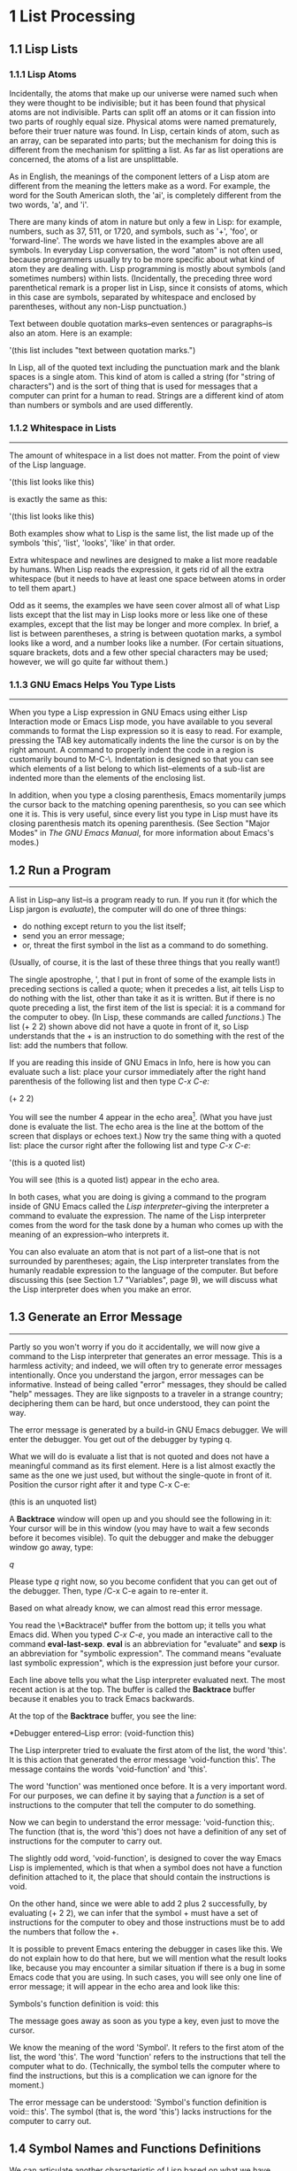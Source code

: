 * 1 List Processing
** 1.1 Lisp Lists
*** 1.1.1 Lisp Atoms
Incidentally, the atoms that make up our universe were named such when
they were thought to be indivisible; but it has been found that
physical atoms are not indivisible. Parts can split off an atoms or it
can fission into two parts of roughly equal size. Physical atoms were
named prematurely, before their truer nature was found. In Lisp,
certain kinds of atom, such as an array, can be separated into parts;
but the mechanism for doing this is different from the mechanism for
splitting a list. As far as list operations are concerned, the atoms
of a list are unsplittable.

As in English, the meanings of the component letters of a Lisp atom
are different from the meaning the letters make as a word.  For
example, the word for the South American sloth, the 'ai', is
completely different from the two words, 'a', and 'i'.

There are many kinds of atom in nature but only a few in Lisp: for
example, numbers, such as 37, 511, or 1720, and symbols, such as '+',
'foo', or 'forward-line'. The words we have listed in the examples
above are all symbols. In everyday Lisp conversation, the word "atom"
is not often used, because programmers usually try to be more specific
about what kind of atom they are dealing with. Lisp programming is
mostly about symbols (and sometimes numbers) within
lists. (Incidentally, the preceding three word parenthetical remark is
a proper list in Lisp, since it consists of atoms, which in this case
are symbols, separated by whitespace and enclosed by parentheses,
without any non-Lisp punctuation.)

Text between double quotation marks--even sentences or paragraphs--is
also an atom. Here is an example:

     '(this list includes "text between quotation marks.")

In Lisp, all of the quoted text including the punctuation mark and the
blank spaces is a single atom. This kind of atom is called a string
(for "string of characters") and is the sort of thing that is used for
messages that a computer can print for a human to read. Strings are a
different kind of atom than numbers or symbols and are used
differently.

*** 1.1.2 Whitespace in Lists
--------------------------------------------------------------------

The amount of whitespace in a list does not matter. From the point of
view of the Lisp language.

'(this list
looks like this)

is exactly the same as this:

'(this list looks like this)

Both examples show what to Lisp is the same list, the list made up of
the symbols 'this', 'list', 'looks', 'like' in that order.

Extra whitespace and newlines are designed to make a list more
readable by humans. When Lisp reads the expression, it gets rid of all
the extra whitespace (but it needs to have at least one space between
atoms in order to tell them apart.)

Odd as it seems, the examples we have seen cover almost all of what
Lisp lists except that the list may in Lisp looks more or less like
one of these examples, except that the list may be longer and more
complex. In brief, a list is between parentheses, a string is between
quotation marks, a symbol looks like a word, and a number looks like a
number. (For certain situations, square brackets, dots and a few other
special characters may be used; however, we will go quite far without
them.)

*** 1.1.3 GNU Emacs Helps You Type Lists
---------------------------------------------------------------------

When you type a Lisp expression in GNU Emacs using either Lisp
Interaction mode or Emacs Lisp mode, you have available to you several
commands to format the Lisp expression so it is easy to read. For
example, pressing the TAB key automatically indents the line the
cursor is on by the right amount. A command to properly indent the
code in a region is customarily bound to M-C-\. Indentation is
designed so that you can see which elements of a list belong to which
list--elements of a sub-list are indented more than the elements of
the enclosing list.

In addition, when you type a closing parenthesis, Emacs momentarily
jumps the cursor back to the matching opening parenthesis, so you can
see which one it is. This is very useful, since every list you type in
Lisp must have its closing parenthesis match its opening
parenthesis. (See Section "Major Modes" in /The GNU Emacs Manual/, for
more information about Emacs's modes.)

** 1.2 Run a Program
---------------------------------------------------------------------
A list in Lisp--any list--is a program ready to run. If you run it
(for which the Lisp jargon is /evaluate/), the computer will do one of
three things: 
- do nothing except return to you the list itself;
- send you an error message;
- or, threat the first symbol in the list as a command to do
  something. 
(Usually, of course, it is the last of these three things that you
really want!)

The single apostrophe, ', that I put in front of some of the example
lists in preceding sections is called a quote; when it precedes a
list, ait tells Lisp to do nothing with the list, other than take it
as it is written. But if there is no quote preceding a list, the first
item of the list is special: it is a command for the computer to
obey. (In Lisp, these commands are called /functions/.) The list (+
2 2) shown above did not have a quote in front of it, so Lisp
understands that the + is an instruction to do something with the rest
of the list: add the numbers that follow.

If you are reading this inside of GNU Emacs in Info, here is how you
can evaluate such a list: place your cursor immediately after the right
hand parenthesis of the following list and then type /C-x C-e:/

    (+ 2 2)

You will see the number 4 appear in the echo area[fn:1]. (What you have
just done is evaluate the list. The echo area is the line at the
bottom of the screen that displays or echoes text.) Now try the same
thing with a quoted list: place the cursor right after the following
list and type /C-x C-e/:

    '(this is a quoted list)

You will see (this is a quoted list) appear in the echo area.

In both cases, what you are doing is giving a command to the program
inside of GNU Emacs called the /Lisp interpreter/--giving the
interpreter a command to evaluate the expression. The name of the Lisp
interpreter comes from the word for the task done by a human who comes
up with the meaning of an expression--who interprets it.

You can also evaluate an atom that is not part of a list--one that is
not surrounded by parentheses; again, the Lisp interpreter translates
from the humanly readable expression to the language of the
computer. But before discussing this (see Section 1.7 "Variables",
page 9), we will discuss what the Lisp interpreter does when you make
an error.

** 1.3 Generate an Error Message
---------------------------------------------------------------------
Partly so you won't worry if you do it accidentally, we will now give a command to
the Lisp interpreter that generates an error message. This is a harmless activity;
and indeed, we will often try to generate error messages intentionally. Once you
understand the jargon, error messages can be informative. Instead of being called
"error" messages, they should be called "help" messages. They are like signposts to
a traveler in a strange country; deciphering them can be hard, but once understood,
they can point the way.

   The error message is generated by a build-in GNU Emacs debugger. We will enter
the debugger. You get out of the debugger by typing q.

   What we will do is evaluate a list that is not quoted and does not have a
meaningful command as its first element. Here is a list almost exactly the same as
the one we just used, but without the single-quote in front of it. Position the
cursor right after it and type C-x C-e:
    
    (this is an unquoted list)

    A *Backtrace* window will open up and you should see the following in it:
Your cursor will be in this window (you may have to wait a few seconds before it
becomes visible). To quit the debugger and make the debugger window go away, type:

    /q/

Please type /q/ right now, so you become confident that you can get out of the
debugger. Then, type /C-x C-e again to re-enter it.

   Based on what already know, we can almost read this error message.

   You read the \*Backtrace\* buffer from the bottom up; it tells you what Emacs
did. When you typed /C-x C-e/, you made an interactive call to the command
*eval-last-sexp*. *eval* is an abbreviation for "evaluate" and *sexp* is an
abbreviation for "symbolic expression". The command means "evaluate last symbolic
expression", which is the expression just before your cursor.

   Each line above tells you what the Lisp interpreter evaluated next. The most
recent action is at the top. The buffer is called the *Backtrace* buffer because it
enables you to track Emacs backwards.

   At the top of the **Backtrace** buffer, you see the line:

   *Debugger entered--Lisp error: (void-function this)

The Lisp interpreter tried to evaluate the first atom of the list, the word
'this'. It is this action that generated the error message 'void-function this'.
The message contains the words 'void-function' and 'this'.  

   The word 'function' was mentioned once before. It is a very important word. For
our purposes, we can define it by saying that a /function/ is a set of instructions
to the computer that tell the computer to do something.

   Now we can begin to understand the error message: 'void-function this;. The
function (that is, the word 'this') does not have a definition of any set of
instructions for the computer to carry out.

   The slightly odd word, 'void-function', is designed to cover the way Emacs Lisp
is implemented, which is that when a symbol does not have a function definition
attached to it, the place that should contain the instructions is void.

   On the other hand, since we were able to add 2 plus 2 successfully, by
evaluating (+ 2 2), we can infer that the symbol + must have a set of instructions
for the computer to obey and those instructions must be to add the numbers that
follow the +.

   It is possible to prevent Emacs entering the debugger in cases like this. We do
not explain how to do that here, but we will mention what the result looks like,
because you may encounter a similar situation if there is a bug in some Emacs code
that you are using. In such cases, you will see only one line of error message; it
will appear in the echo area and look like this:
  
   Symbols's function definition is void: this

The message goes away as soon as you type a key, even just to move the cursor.

   We know the meaning of the word 'Symbol'. It refers to the first atom of the list,
the word 'this'. The word 'function' refers to the instructions that tell the
computer what to do. (Technically, the symbol tells the computer where to find the
instructions, but this is a complication we can ignore for the moment.)

   The error message can be understood: 'Symbol's function definition is void::
this'. The symbol (that is, the word 'this') lacks instructions for the computer to
carry out.

** 1.4 Symbol Names and Functions Definitions    

We can articulate another characteristic of Lisp based on what we have
discussed so far--an important characteristic: symbol, like +, is not
itself the set of instructions for the computer to carry out. Instead,
the symbol is used, perhaps temporarily, as a way of locating the
definition or set of instructions. What we see is the name through
which the instructions can be found. Names of people work the same
way. I can be referred to as 'Bob'; however, I am not the letters 'b',
'o', 'b' but am, or was the consciousness  consistently associated with
a particular life-form. The name is not me, but it can be used to
refer to me.

In Lisp, one set of instructions can be attached to several names. For
example, the computer instructions for adding numbers can be linked to
the symbol plus as well as to the symbol + (and are in some dialects
of Lisp). Among humans, I can be referred to as 'Robert' as well as
'Bob' and by other words as well.

On the other hand, a symbol can have only one function definition
attached to it at a time. Other wise, the computer would be confused
as to which definition to use. If this were the case among people,
only one person in the world could be named 'Bob'. However,
the function definition to which the name refers can be changed
readily[fn:2]. (See Section 3.2 "Install a Function Definition", page 28.)

Since Emacs Lisp is large, it is customary[fn:3] to name symbols in a
way that identifies[fn:4] the part of Emacs to which the function
belongs. Thus, all the names for functions that deal with Texinfo
start with 'texinfo-' and those for functions that deal with reading
mail start with 'rmail-'.

** 1.5 The Lisp Interpreter[fn:5]

Based on what we have seen, we can now start to figure out what the
Lisp interpreter does when we command it to evaluate a list. First, it
looks to see whether there is a quote before the list; if there is,
the interpreter just gives us the list. On the other hand, if there is
no quote, the interpreter looks at the first element in the list and
sees whether it has a function definition. If it does, the interpreter
carries out the instructions in the function definition. Otherwise,
the interpreter prints an error message.

- quote if T return list, F to 2 (T: with a quote, F: without a quote)
- looks at the first element whether a function definition(T:carries
  out the instructions, F: prints an error message)

This is how Lisp works. Simple. There are added complications[fn:6]
which we will get to in a minute, but these are the fundamentals. Of
course, to write Lisp programs, you need to know how to write function
definitions and attach them to names, and how to do this without
confusing either yourself or the computer.

Now, for the first complication. In addition to lists, the Lisp
interpreter can evaluate a symbol that is not quoted and does not have
parentheses around it. The Lisp interpreter will attempt to determine
the symbol's value as a variable. This situation is described in the
section on variables. (See Section 1.7 "Variables", page 9.)

The second complication occurs because some functions are unusual and
do not work in the usual manner. Those that don't are called special
forms. They are used for special jobs, like defining a function, and
there are not many of them. In the next few chapters, you will be
introduced to several of the more important special forms.

As well as special forms, there are also macros. A macro is a
construct defined in Lisp, which differs from a function in that it
translate a Lisp expression into another expression that is to be
evaluated in place of the original expression. (See Section 8.2.2
"Lisp macro", page 85.)

For the purpose of this introduction, you do not need to worry too
much about whether something is a special form, macro, or ordinary
function. For example, if is a special form (see Section 3.7 "if",
page 35), but when is a macro (see Section 3.1 "defun", page 26). It
still behaves in the same way.

The final complication is this: if the function that the Lisp
interpreter looks to see whether the list has a list inside it. If
there is an inner list, the Lisp interpreter first figures out what it
should do with the inside list, and then it works on the outside
list. If there is yet another list embedded inside the inner list, it
works on that one first and so on. It always works on the innermost
list first. The interpreter works on the innermost list first, to
evaluate the result of that list. The result may be used by the
enclosing expression.

Otherwise, the interpreter works left to right, from one expression to
the next.

*** 1.5.1 Byte Compiling
-------------------------------------------------------------------------------
One other aspect of interpreting: the Lisp interpreter is able to
interpret two kinds of entity: humanly readable code, on which we will
focus exclusively, and specially processed code, called byte compiled
code, which is not humanly readable. Byte compiled code runs faster
than humanly readable code.

You can transform humanly readable code into byte compiled code by
running one of the compile commands such as byte-compile-file. Byte
compiled code is usually stored in a file that ends with a .elc
extension rather than a el extension. You will see both kinds of file
in the emacs/lisp directory; the files to read are those with .el
extensions. 

As a practical matter, for most things you might do to customize or
extend Emacs, you do not need to byte compile; and I will not discuss
the topic here. See Section "Byte Compilation" in The GNU Emacs Lisp
Reference Manual, for a full description of byte compilation.

** 1.6 Evaluation

When the Lisp interpreter works on an expression, the term for the
activity is called evaluation. We say that the interpreter "evaluates
the expression". I've used this term several times before. The word
comes from its use in everyday language, "to ascertain the value or
amount of; to appraise", according to Webster's New Collegiate
Dictionary. 

After evaluating an expression, the Lisp interpreter will most likely
return the value that the computer produces by carrying out the
instructions it found in the function definition, or perhaps it will
give up on that function and produce an error message. (The
interpreter may also find itself tossed, so to speak, to a different
function or it may attempt to repeat continually what it is doing for
ever and ever in an infinite loop. These actions are less common; and
we can ignore them.) Most frequently, the interpreter returns a
value. 

At the same time the interpreter returns a value, it may do something
else as well, such as move a cursor or copy a file; this other kind of
action is called a side effect. Actions that we humans think are
important, such as printing results, are often side effects to the
Lisp interpreter. It is fairly easy to learn to use side effects. 

In summary, evaluating a symbolic expression most commonly causes the
Lisp interpreter to return a value and perhaps carry out a side
effect; or else produce an error.

*** 1.6.1 Evaluating Inner Lists

If evaluation applies to a list that is inside another list, the outer
list may use the value returned by the first evaluation as information
when the outer list is evaluated. This explains why inner expressions
are evaluated first: the values they return are used by the outer
expressions. 

We can investigate this process by evaluating another addition
example. Place your cursor after the following expression and type /C-x
C-e/: 

    (+ 2 (+ 3 3))

The number 8 will appear in the echo area.

What happens is that the Lisp interpreter first evaluates the inner
expression, (+ 3 3), for which the value 6 is returned; then it
evaluates the outer expression as if it were written (+ 2 6), which
returns the value 8. Since there are no more enclosing expressions to
evaluate, the interpreter prints that value in the echo area.

Now it is easy to understand the name of the command invoked by the
keystrokes /C-x C-e/: the name is eval-last-sexp. The letters sexp are
an abbreviation for "symbolic expression", and eval is an abbreviation
for "evaluate". The command evaluates the last symbolic expression.

As an experiment, you can try evaluating the expression by putting the
cursor at the beginning of the next line immediately following the
expression, or inside the expression.

Here is another copy of the expression:

    (+ 2 (+ 3 3))

If you place the cursor at the beginning of the blank line that
immediately follows the expression and type /C-x C-e/, you will still
get the value 8 printed in the echo area. Now try putting the cursor
inside the expression. If you put it right after the next to last
parenthesis (so it appears to sit on top of the last parenthesis), you
will get a 6 printed in the echo area! This is because the command
evaluates the expression (+ 3 3). 

Now put the cursor immediately after a number. Type /C-x C-e/ and you
will get the number itself. In Lisp, if you evaluate a number, you get
the number itself--this is how number differ from symbols. If you
evaluate a list starting with a symbol like +, you will get a value
returned that is the result of the computer carrying out the
instructions in the function definition attached to that name. If a
symbol by itself is evaluated, something different happens, as we will
see in the next section.

** 1.7 Variables

In Emacs Lisp, a symbol can have a value attached to it just as it can have a
function definition attached to it. The two are different. The function definition
is a set of instructions that a computer will obey. A value, on the other hand, is
something, such as number or a name, that can vary (which is why such a symbol is
called a variable). The value of a symbol can be any expression in Lisp, such as a
symbol, number, list, or string. A symbol that has a value is often called a
/variable/.

A symbol can have both a function definition and a value attached to it at the same
time. Or it can have just one or the other. The two are separate. This is somewhat
similar to the way the name Cambridge can refer to the city in Massachusetts and
have some information attached to the name as well, such as "great programming
center".

Another way to think about this is to imagine a symbol as being a chest of
drawers. The function definition is put in one drawer, the value in another, and so
on. What is put in the drawer holding the value can be changed without affecting the
contents of the drawer holding the function definition, and vice versa. 

The variable fill-column illustrates a symbol with a value attached to it: in every
GNU Emacs buffer, this symbol is set to some value, usually 72 or 70, but sometimes
to some other value.







* Footnotes
[fn:1] Emacs shows integer values in decimal, in octal and in hex, and
also as acharacter, but let's ignore this convenience feature for now.
[fn:2]
[fn:3]
[fn:4]
[fn:5] 
